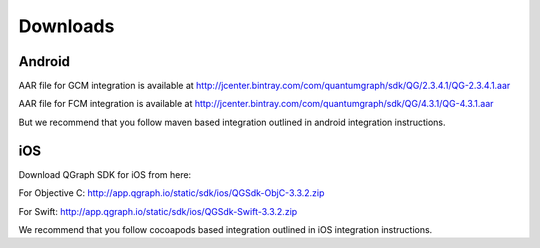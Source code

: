 Downloads
=========

Android
#######
AAR file for GCM integration is available at http://jcenter.bintray.com/com/quantumgraph/sdk/QG/2.3.4.1/QG-2.3.4.1.aar

AAR file for FCM integration is available at http://jcenter.bintray.com/com/quantumgraph/sdk/QG/4.3.1/QG-4.3.1.aar

But we recommend that you follow maven based integration outlined in android integration instructions.

iOS
###
Download QGraph SDK for iOS from here: 

For Objective C: http://app.qgraph.io/static/sdk/ios/QGSdk-ObjC-3.3.2.zip

For Swift: http://app.qgraph.io/static/sdk/ios/QGSdk-Swift-3.3.2.zip

We recommend that you follow cocoapods based integration outlined in iOS integration instructions.

